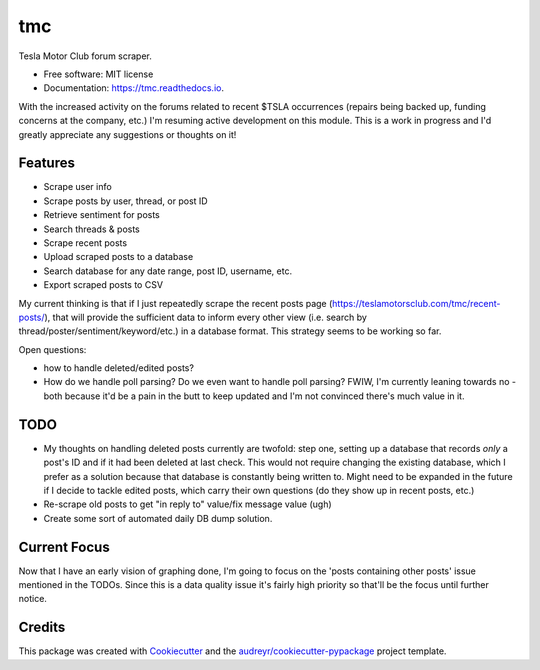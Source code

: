 ===
tmc
===


Tesla Motor Club forum scraper.


* Free software: MIT license
* Documentation: https://tmc.readthedocs.io.

With the increased activity on the forums related to recent $TSLA occurrences (repairs being backed up, funding concerns at the company, etc.) I'm resuming active development on this module. This is a work in progress and I'd greatly appreciate any suggestions or thoughts on it!

Features
--------

* Scrape user info
* Scrape posts by user, thread, or post ID
* Retrieve sentiment for posts
* Search threads & posts
* Scrape recent posts
* Upload scraped posts to a database
* Search database for any date range, post ID, username, etc.
* Export scraped posts to CSV 

My current thinking is that if I just repeatedly scrape the recent posts page (https://teslamotorsclub.com/tmc/recent-posts/), that will provide the sufficient data to inform every other view (i.e. search by thread/poster/sentiment/keyword/etc.) in a database format.  This strategy seems to be working so far.

Open questions:

- how to handle deleted/edited posts?
- How do we handle poll parsing? Do we even want to handle poll parsing? FWIW, I'm currently leaning towards no - both because it'd be a pain in the butt to keep updated and I'm not convinced there's much value in it.

TODO
----
- My thoughts on handling deleted posts currently are twofold: step one, setting up a database that records *only* a post's ID and if it had been deleted at last check.  This would not require changing the existing database, which I prefer as a solution because that database is constantly being written to.  Might need to be expanded in the future if I decide to tackle edited posts, which carry their own questions (do they show up in recent posts, etc.)

- Re-scrape old posts to get "in reply to" value/fix message value (ugh)

- Create some sort of automated daily DB dump solution.

Current Focus
------
Now that I have an early vision of graphing done, I'm going to focus on the 'posts containing other posts' issue mentioned in the TODOs.  Since this is a data quality issue it's fairly high priority so that'll be the focus until further notice.

Credits
-------

This package was created with Cookiecutter_ and the `audreyr/cookiecutter-pypackage`_ project template.

.. _Cookiecutter: https://github.com/audreyr/cookiecutter
.. _`audreyr/cookiecutter-pypackage`: https://github.com/audreyr/cookiecutter-pypackage
